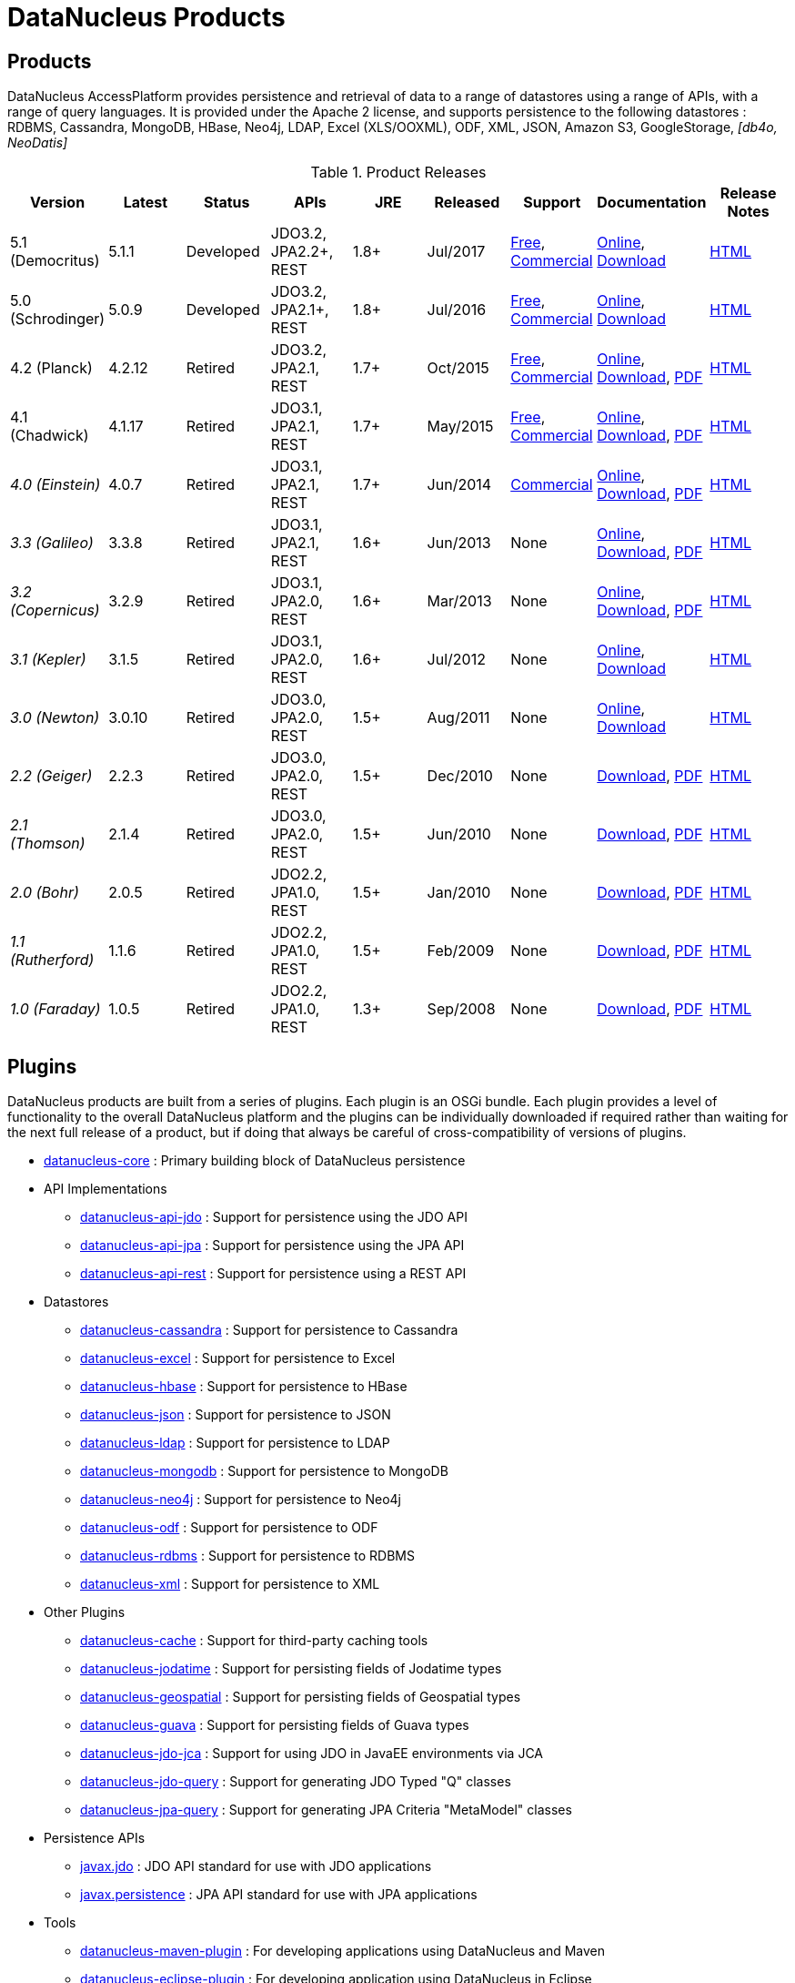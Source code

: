 [[products]]
= DataNucleus Products
:_basedir: ../
:_imagesdir: images/
:notoc:



== Products

DataNucleus AccessPlatform provides persistence and retrieval of data to a range of datastores using a range of APIs, with a range of query languages. 
It is provided under the Apache 2 license, and supports persistence to the following datastores : RDBMS, Cassandra, MongoDB, HBase, Neo4j, LDAP, Excel (XLS/OOXML), ODF, XML, JSON, 
Amazon S3, GoogleStorage, _[db4o, NeoDatis]_


[cols="1,1,1,1,1,1,1,1,1", options="header"]
.Product Releases
|===
|Version
|Latest
|Status
|APIs
|JRE
|Released
|Support
|Documentation
|Release Notes

|5.1 (Democritus)
|5.1.1
|Developed
|JDO3.2, JPA2.2+, REST
|1.8+
|Jul/2017
|link:../support.html#free[Free], link:../support.html#commercial[Commercial]
|http://www.datanucleus.org/products/accessplatform_5_1/index.html[Online],
https://sourceforge.net/projects/datanucleus/files/datanucleus-docs/5.1/[Download]
|link:news/access_platform_5_1.html[HTML]

|5.0 (Schrodinger)
|5.0.9
|Developed
|JDO3.2, JPA2.1+, REST
|1.8+
|Jul/2016
|link:../support.html#free[Free], link:../support.html#commercial[Commercial]
|http://www.datanucleus.org/products/accessplatform_5_0/index.html[Online],
https://sourceforge.net/projects/datanucleus/files/datanucleus-docs/5.0/[Download]
|link:news/access_platform_5_0.html[HTML]

|4.2 (Planck)
|4.2.12
|Retired
|JDO3.2, JPA2.1, REST
|1.7+
|Oct/2015
|link:../support.html#free[Free], link:../support.html#commercial[Commercial]
|http://www.datanucleus.org/products/accessplatform_4_2/index.html[Online], 
https://sourceforge.net/projects/datanucleus/files/datanucleus-accessplatform/4.2.0.release/datanucleus-accessplatform-docs-4.2.zip/download[Download],
https://sourceforge.net/projects/datanucleus/files/datanucleus-accessplatform/4.2.0.release/datanucleus-accessplatform-docs-4.2.pdf/download[PDF]
|link:news/access_platform_4_2.html[HTML]

|4.1 (Chadwick)
|4.1.17
|Retired
|JDO3.1, JPA2.1, REST
|1.7+
|May/2015
|link:../support.html#free[Free], link:../support.html#commercial[Commercial]
|http://www.datanucleus.org/products/accessplatform_4_1/index.html[Online], 
https://sourceforge.net/projects/datanucleus/files/datanucleus-accessplatform/4.1.0.release/datanucleus-accessplatform-docs-4.1.zip/download[Download], 
https://sourceforge.net/projects/datanucleus/files/datanucleus-accessplatform/4.1.0.release/datanucleus-accessplatform-docs-4.1.pdf/download[PDF] 
|link:news/access_platform_4_1.html[HTML]

|_4.0 (Einstein)_
|4.0.7
|Retired
|JDO3.1, JPA2.1, REST
|1.7+
|Jun/2014
|link:../support.html#commercial[Commercial]
|http://www.datanucleus.org/products/accessplatform_4_0/index.html[Online], 
https://sourceforge.net/projects/datanucleus/files/datanucleus-accessplatform/4.0.0.release/datanucleus-accessplatform-docs-4.0.zip/download[Download], 
https://sourceforge.net/projects/datanucleus/files/datanucleus-accessplatform/4.0.0.release/datanucleus-accessplatform-docs-4.0.pdf/download[PDF]
|link:news/access_platform_4_0.html[HTML]

|_3.3 (Galileo)_
|3.3.8
|Retired
|JDO3.1, JPA2.1, REST
|1.6+
|Jun/2013
|None
|http://www.datanucleus.org/products/accessplatform_3_3/index.html[Online], 
https://sourceforge.net/projects/datanucleus/files/datanucleus-accessplatform/3.3.0.release/datanucleus-accessplatform-docs-3.3.zip/download[Download], 
https://sourceforge.net/projects/datanucleus/files/datanucleus-accessplatform/3.3.0.release/datanucleus-accessplatform-docs-3.3.pdf/download[PDF]
|link:news/access_platform_3_3.html[HTML]

|_3.2 (Copernicus)_
|3.2.9
|Retired
|JDO3.1, JPA2.0, REST
|1.6+
|Mar/2013
|None
|http://www.datanucleus.org/products/accessplatform_3_2/index.html[Online], 
https://sourceforge.net/projects/datanucleus/files/datanucleus-accessplatform/3.2.0.release/datanucleus-accessplatform-docs-3.2.zip/download[Download], 
https://sourceforge.net/projects/datanucleus/files/datanucleus-accessplatform/3.2.0.release/datanucleus-accessplatform-docs-3.2.pdf/download[PDF]
|link:news/access_platform_3_2.html[HTML]

|_3.1 (Kepler)_
|3.1.5
|Retired
|JDO3.1, JPA2.0, REST
|1.6+
|Jul/2012
|None
|http://www.datanucleus.org/products/accessplatform_3_1/index.html[Online], 
https://sourceforge.net/projects/datanucleus/files/datanucleus-accessplatform/3.1.0.release/datanucleus-accessplatform-docs-3.1.0.zip/download[Download]
|link:news/access_platform_3_1.html[HTML]

|_3.0 (Newton)_
|3.0.10
|Retired
|JDO3.0, JPA2.0, REST
|1.5+
|Aug/2011
|None
|http://www.datanucleus.org/products/accessplatform_3_0/index.html[Online], 
https://sourceforge.net/projects/datanucleus/files/datanucleus-accessplatform/3.0.0.release/datanucleus-accessplatform-docs-3.0.0.zip/download[Download]
|link:news/access_platform_3_0.html[HTML]

|_2.2 (Geiger)_
|2.2.3
|Retired
|JDO3.0, JPA2.0, REST
|1.5+
|Dec/2010
|None
|https://sourceforge.net/projects/datanucleus/files/datanucleus-accessplatform/2.2.0.release/datanucleus-accessplatform-docs-2.2.0.zip/download[Download], 
http://www.datanucleus.org/products/accessplatform_2_2/datanucleus-accessplatform.pdf[PDF]
|link:news/access_platform_2_2.html[HTML]

|_2.1 (Thomson)_
|2.1.4
|Retired
|JDO3.0, JPA2.0, REST
|1.5+
|Jun/2010
|None
|https://sourceforge.net/projects/datanucleus/files/datanucleus-accessplatform/2.1.0.release/datanucleus-accessplatform-docs-2.1.0.zip/download[Download], 
http://www.datanucleus.org/products/accessplatform_2_1/datanucleus-accessplatform.pdf[PDF]
|link:news/access_platform_2_1.html[HTML]

|_2.0 (Bohr)_
|2.0.5
|Retired
|JDO2.2, JPA1.0, REST
|1.5+
|Jan/2010
|None
|https://sourceforge.net/projects/datanucleus/files/datanucleus-accessplatform/2.0.0.release/datanucleus-accessplatform-docs-2.0.0.zip/download[Download], 
http://sourceforge.net/projects/datanucleus/files/datanucleus-accessplatform/2.0.0.release/datanucleus-accessplatform-docs-2.0.0.pdf/download[PDF]
|link:news/access_platform_2_0.html[HTML]

|_1.1 (Rutherford)_
|1.1.6
|Retired
|JDO2.2, JPA1.0, REST
|1.5+
|Feb/2009
|None
|http://sourceforge.net/projects/datanucleus/files/datanucleus-accessplatform/1.1.0/datanucleus-accessplatform-docs-1.1.0.zip/download[Download], 
http://sourceforge.net/projects/datanucleus/files/datanucleus-accessplatform/1.1.0/datanucleus-accessplatform-docs-1.1.0.pdf/download[PDF]
|link:news/access_platform_1_1.html[HTML]

|_1.0 (Faraday)_
|1.0.5
|Retired
|JDO2.2, JPA1.0, REST
|1.3+
|Sep/2008
|None
|http://sourceforge.net/projects/datanucleus/files/datanucleus-accessplatform/1.0.0/datanucleus-accessplatform-docs-1.0.0.zip/download[Download], 
http://sourceforge.net/projects/datanucleus/files/datanucleus-accessplatform/1.0.0/datanucleus-accessplatform-docs-1.0.0.pdf/download[PDF]
|link:news/access_platform_1_0.html[HTML]
|===


== Plugins

DataNucleus products are built from a series of plugins. Each plugin is an OSGi bundle. 
Each plugin provides a level of functionality to the overall DataNucleus platform and the plugins can be individually downloaded if required rather than waiting for the next
full release of a product, but if doing that always be careful of cross-compatibility of versions of plugins.


* https://github.com/datanucleus/datanucleus-core[datanucleus-core] : Primary building block of DataNucleus persistence
* API Implementations
** https://github.com/datanucleus/datanucleus-api-jdo[datanucleus-api-jdo] : Support for persistence using the JDO API
** https://github.com/datanucleus/datanucleus-api-jpa[datanucleus-api-jpa] : Support for persistence using the JPA API
** https://github.com/datanucleus/datanucleus-api-rest[datanucleus-api-rest] : Support for persistence using a REST API
* Datastores
** https://github.com/datanucleus/datanucleus-cassandra[datanucleus-cassandra] : Support for persistence to Cassandra
** https://github.com/datanucleus/datanucleus-excel[datanucleus-excel] : Support for persistence to Excel
** https://github.com/datanucleus/datanucleus-hbase[datanucleus-hbase] : Support for persistence to HBase
** https://github.com/datanucleus/datanucleus-json[datanucleus-json] : Support for persistence to JSON
** https://github.com/datanucleus/datanucleus-ldap[datanucleus-ldap] : Support for persistence to LDAP
** https://github.com/datanucleus/datanucleus-mongodb[datanucleus-mongodb] : Support for persistence to MongoDB
** https://github.com/datanucleus/datanucleus-neo4j[datanucleus-neo4j] : Support for persistence to Neo4j
** https://github.com/datanucleus/datanucleus-odf[datanucleus-odf] : Support for persistence to ODF
** https://github.com/datanucleus/datanucleus-rdbms[datanucleus-rdbms] : Support for persistence to RDBMS
** https://github.com/datanucleus/datanucleus-xml[datanucleus-xml] : Support for persistence to XML
* Other Plugins
** https://github.com/datanucleus/datanucleus-cache[datanucleus-cache] : Support for third-party caching tools
** https://github.com/datanucleus/datanucleus-jodatime[datanucleus-jodatime] : Support for persisting fields of Jodatime types
** https://github.com/datanucleus/datanucleus-geospatial[datanucleus-geospatial] : Support for persisting fields of Geospatial types
** https://github.com/datanucleus/datanucleus-guava[datanucleus-guava] : Support for persisting fields of Guava types
** https://github.com/datanucleus/datanucleus-jdo-jca[datanucleus-jdo-jca] : Support for using JDO in JavaEE environments via JCA
** https://github.com/datanucleus/datanucleus-jdo-query[datanucleus-jdo-query] : Support for generating JDO Typed "Q" classes
** https://github.com/datanucleus/datanucleus-jpa-query[datanucleus-jpa-query] : Support for generating JPA Criteria "MetaModel" classes
* Persistence APIs
** https://github.com/datanucleus/javax.jdo[javax.jdo] : JDO API standard for use with JDO applications
** https://github.com/datanucleus/javax.persistence[javax.persistence] : JPA API standard for use with JPA applications
* Tools
** https://github.com/datanucleus/datanucleus-maven-plugin[datanucleus-maven-plugin] : For developing applications using DataNucleus and Maven
** https://github.com/datanucleus/datanucleus-eclipse-plugin[datanucleus-eclipse-plugin] : For developing application using DataNucleus in Eclipse
* Inactive Plugins
** https://github.com/datanucleus/datanucleus-neodatis[datanucleus-neodatis] : Support for persistence to NeoDatis. Supported up to and including DataNucleus v5.0
** https://github.com/datanucleus/datanucleus-java8[datanucleus-java8] : Support for persisting fields of Java 1.8 types in DataNucleus v4.x only.
** https://github.com/datanucleus/datanucleus-idea-plugin[datanucleus-idea-plugin] : For developing applications using DataNucleus in Intellij IDEA
** datanucleus-db4o - no longer supported (supported up to and including DataNucleus v3.0). Code still present in SourceForge if required
** datanucleus-db4o-sql - no longer supported (supported up to and including DataNucleus v3.0). Code still present in SourceForge if required
** datanucleus-java5 - now part of datanucleus-core and datanucleus-api-jpa
** datanucleus-enhancer - now part of datanucleus-core
** datanucleus-javaxtime - now part of datanucleus-core
** datanucleus-awtgeom - now part of datanucleus-geospatial
** datanucleus-xmltypeoracle - now part of datanucleus-rdbms
** datanucleus-connectionpool - now part of datanucleus-rdbms
** datanucleus-spatial - now part of datanucleus-geospatial
** datanucleus-management - now part of datanucleus-core
** maven1 - no longer used, since Maven1 is deprecated

